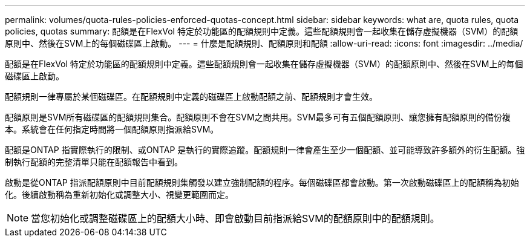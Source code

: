 ---
permalink: volumes/quota-rules-policies-enforced-quotas-concept.html 
sidebar: sidebar 
keywords: what are, quota rules, quota policies, quotas 
summary: 配額是在FlexVol 特定於功能區的配額規則中定義。這些配額規則會一起收集在儲存虛擬機器（SVM）的配額原則中、然後在SVM上的每個磁碟區上啟動。 
---
= 什麼是配額規則、配額原則和配額
:allow-uri-read: 
:icons: font
:imagesdir: ../media/


[role="lead"]
配額是在FlexVol 特定於功能區的配額規則中定義。這些配額規則會一起收集在儲存虛擬機器（SVM）的配額原則中、然後在SVM上的每個磁碟區上啟動。

配額規則一律專屬於某個磁碟區。在配額規則中定義的磁碟區上啟動配額之前、配額規則才會生效。

配額原則是SVM所有磁碟區的配額規則集合。配額原則不會在SVM之間共用。SVM最多可有五個配額原則、讓您擁有配額原則的備份複本。系統會在任何指定時間將一個配額原則指派給SVM。

配額是ONTAP 指實際執行的限制、或ONTAP 是執行的實際追蹤。配額規則一律會產生至少一個配額、並可能導致許多額外的衍生配額。強制執行配額的完整清單只能在配額報告中看到。

啟動是從ONTAP 指派配額原則中目前配額規則集觸發以建立強制配額的程序。每個磁碟區都會啟動。第一次啟動磁碟區上的配額稱為初始化。後續啟動稱為重新初始化或調整大小、視變更範圍而定。

[NOTE]
====
當您初始化或調整磁碟區上的配額大小時、即會啟動目前指派給SVM的配額原則中的配額規則。

====